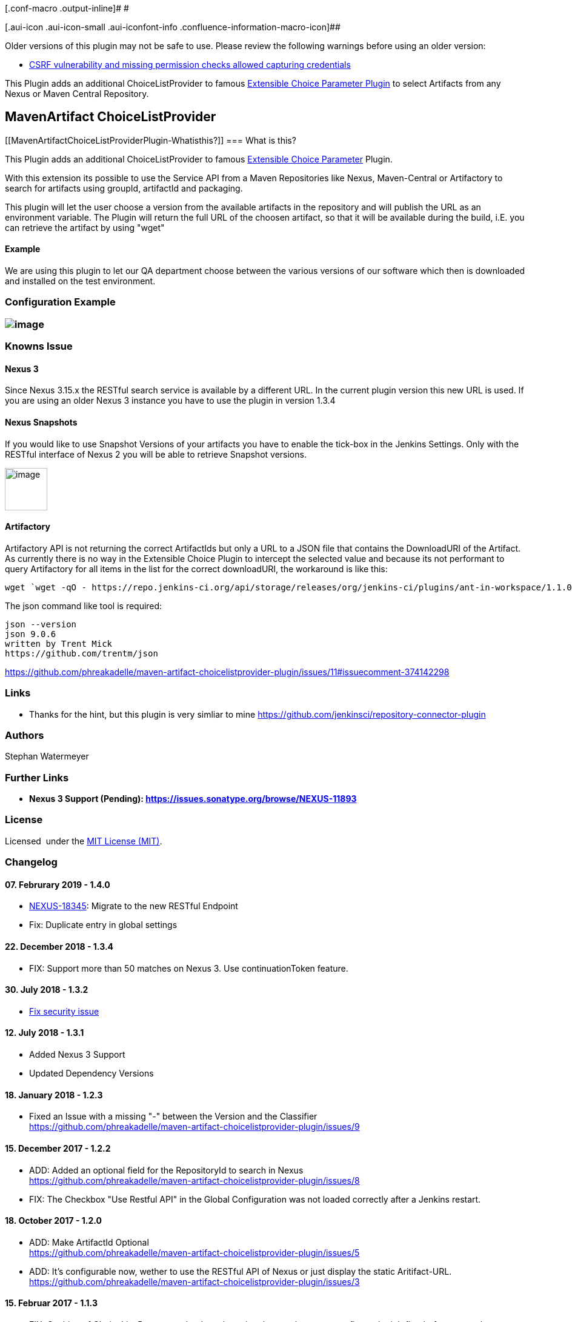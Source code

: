 [.conf-macro .output-inline]# #

[.aui-icon .aui-icon-small .aui-iconfont-info .confluence-information-macro-icon]##

Older versions of this plugin may not be safe to use. Please review the
following warnings before using an older version:

* https://jenkins.io/security/advisory/2018-07-30/#SECURITY-1022[CSRF
vulnerability and missing permission checks allowed capturing
credentials]

[.conf-macro .output-inline]#This Plugin adds an additional
ChoiceListProvider to famous
https://wiki.jenkins-ci.org/display/JENKINS/Extensible+Choice+Parameter+plugin[Extensible
Choice Parameter Plugin] to select Artifacts from any Nexus or Maven
Central Repository.#

[[MavenArtifactChoiceListProviderPlugin-MavenArtifactChoiceListProvider]]
== MavenArtifact ChoiceListProvider

[[MavenArtifactChoiceListProviderPlugin-Whatisthis?]]
=== What is this?

This Plugin adds an additional ChoiceListProvider to famous
https://plugins.jenkins.io/extensible-choice-parameter[Extensible Choice
Parameter] Plugin.

With this extension its possible to use the Service API from a Maven
Repositories like Nexus, Maven-Central or Artifactory to search for
artifacts using groupId, artifactId and packaging.

This plugin will let the user choose a version from the available
artifacts in the repository and will publish the URL as an environment
variable. The Plugin will return the full URL of the choosen artifact,
so that it will be available during the build, i.E. you can retrieve the
artifact by using "wget"

[[MavenArtifactChoiceListProviderPlugin-Example]]
==== Example

We are using this plugin to let our QA department choose between the
various versions of our software which then is downloaded and installed
on the test environment.

[[MavenArtifactChoiceListProviderPlugin-ConfigurationExample]]
=== Configuration Example

[[MavenArtifactChoiceListProviderPlugin-]]
=== [.confluence-embedded-file-wrapper]#image:docs/images/project-config-1.jpg[image]#

[[MavenArtifactChoiceListProviderPlugin-KnownsIssue]]
=== Knowns Issue

[[MavenArtifactChoiceListProviderPlugin-Nexus3]]
==== Nexus 3

Since Nexus 3.15.x the RESTful search service is available by a
different URL. In the current plugin version this new URL is used. If
you are using an older Nexus 3 instance you have to use the plugin in
version 1.3.4

[[MavenArtifactChoiceListProviderPlugin-NexusSnapshots]]
==== Nexus Snapshots

If you would like to use Snapshot Versions of your artifacts you have to
enable the tick-box in the Jenkins Settings. Only with the RESTful
interface of Nexus 2 you will be able to retrieve Snapshot versions.

[.confluence-embedded-file-wrapper .confluence-embedded-manual-size]#image:docs/images/image2018-12-23_10-38-7.png[image,height=70]#

[[MavenArtifactChoiceListProviderPlugin-Artifactory]]
==== Artifactory

Artifactory API is not returning the correct ArtifactIds but only a URL
to a JSON file that contains the DownloadURI of the Artifact. As
currently there is no way in the Extensible Choice Plugin to intercept
the selected value and because its not performant to query Artifactory
for all items in the list for the correct downloadURI, the workaround is
like this:

[source,syntaxhighlighter-pre]
----
wget `wget -qO - https://repo.jenkins-ci.org/api/storage/releases/org/jenkins-ci/plugins/ant-in-workspace/1.1.0/ant-in-workspace-1.1.0-javadoc.jar | json downloadUri`
----

The json command like tool is required:

[source,syntaxhighlighter-pre]
----
json --version
json 9.0.6
written by Trent Mick
https://github.com/trentm/json
----

https://github.com/phreakadelle/maven-artifact-choicelistprovider-plugin/issues/11#issuecomment-374142298

[[MavenArtifactChoiceListProviderPlugin-Links]]
=== Links

* Thanks for the hint, but this plugin is very simliar to mine
https://github.com/jenkinsci/repository-connector-plugin

[[MavenArtifactChoiceListProviderPlugin-Authors]]
=== Authors

Stephan Watermeyer

[[MavenArtifactChoiceListProviderPlugin-FurtherLinks]]
=== Further Links

* [line-through]*Nexus 3 Support
(Pending): https://issues.sonatype.org/browse/NEXUS-11893*

[[MavenArtifactChoiceListProviderPlugin-License]]
=== License

Licensed  under the
https://github.com/heremaps/buildrotator-plugin/blob/master/LICENSE[MIT
License (MIT)].

[[MavenArtifactChoiceListProviderPlugin-Changelog]]
=== Changelog

[[MavenArtifactChoiceListProviderPlugin-07.Februrary2019-1.4.0]]
==== 07. Februrary 2019 - 1.4.0

* https://issues.sonatype.org/browse/NEXUS-18345[NEXUS-18345]: Migrate
to the new RESTful Endpoint
* Fix: Duplicate entry in global settings

[[MavenArtifactChoiceListProviderPlugin-22.December2018-1.3.4]]
==== 22. December 2018 - 1.3.4

* FIX: Support more than 50 matches on Nexus 3. Use continuationToken
feature.

[[MavenArtifactChoiceListProviderPlugin-30.July2018-1.3.2]]
==== 30. July 2018 - 1.3.2

* https://jenkins.io/security/advisory/2018-07-30/#SECURITY-1022[Fix
security issue]

[[MavenArtifactChoiceListProviderPlugin-12.July2018-1.3.1]]
==== 12. July 2018 - 1.3.1

* Added Nexus 3 Support
* Updated Dependency Versions

[[MavenArtifactChoiceListProviderPlugin-18.January2018-1.2.3]]
==== 18. January 2018 - 1.2.3

* Fixed an Issue with a missing "-" between the Version and the
Classifier +
https://github.com/phreakadelle/maven-artifact-choicelistprovider-plugin/issues/9

[[MavenArtifactChoiceListProviderPlugin-15.December2017-1.2.2]]
==== 15. December 2017 - 1.2.2

* ADD: Added an optional field for the RepositoryId to search in Nexus +
https://github.com/phreakadelle/maven-artifact-choicelistprovider-plugin/issues/8
* FIX: The Checkbox "Use Restful API" in the Global Configuration was
not loaded correctly after a Jenkins restart.

[[MavenArtifactChoiceListProviderPlugin-18.October2017-1.2.0]]
==== 18. October 2017 - 1.2.0

* ADD: Make ArtifactId Optional +
https://github.com/phreakadelle/maven-artifact-choicelistprovider-plugin/issues/5
* ADD: It's configurable now, wether to use the RESTful API of Nexus or
just display the static Aritifact-URL. +
https://github.com/phreakadelle/maven-artifact-choicelistprovider-plugin/issues/3

[[MavenArtifactChoiceListProviderPlugin-15.Februar2017-1.1.3]]
==== 15. Februar 2017 - 1.1.3

* FIX: Caching of ChoiceList Parameters leads to the point, that you
have to reconfigure the job first before new values are available in the
list. This implicit caching is now taken out.

[[MavenArtifactChoiceListProviderPlugin-18.Januar2017-1.1.1]]
==== 18. Januar 2017 - 1.1.1

* FIX: Fixed an bug that occured when the URL to the artifact was
generated.

[[MavenArtifactChoiceListProviderPlugin-17.Januar2017-1.1.0]]
==== 17. Januar 2017 - 1.1.0

* ADD: Added Feature to Support jFrog Artifactory repository.

[[MavenArtifactChoiceListProviderPlugin-13.January2017-1.0.4]]
==== 13. January 2017 - 1.0.4

* ADD: Implemented a new resolver for artifact items. In the past the
URL was constructed to target the file directly in the repository. The
new implementation makes use of the RESTful service of Nexus to retrieve
an artifact. This has the advantage, that also Snapshot versions can be
retrieved. 

[[MavenArtifactChoiceListProviderPlugin-23.November2016-1.0.3]]
==== 23. November 2016 - 1.0.3

* Finally the official release to jenkins repository

[[MavenArtifactChoiceListProviderPlugin-11.November2016-1.0.2]]
==== 11. November 2016 - 1.0.2

ADD: New dependency to extensible-choice-plugin in version 1.3.3 +
FIX: POM Update

[[MavenArtifactChoiceListProviderPlugin-10.November2016-1.0.1]]
==== 10. November 2016 - 1.0.1

ADD: New Feature to use the search.maven.org REST API to display
artifacts in Jenkins +
FIX: Some changes to support the official release of this software

[[MavenArtifactChoiceListProviderPlugin-09.November2016-1.0.0]]
==== 09. November 2016 - 1.0.0

* ADD: Plugin is released as an official Jenkins Plugin
* FIX: Changed unit tests to use a public nexus for testing
* ADD: Prepartion to use shorter artifact names in SelectBox that will
be resolved once the build has been started (onBuildTriggeredWith(...)).
Only preparation, as i dont have a solution how to change build
environments once the build has been started.

[[MavenArtifactChoiceListProviderPlugin-25.July2016-0.0.8]]
==== 25. July 2016 - 0.0.8

* ADD: Added Configuration to configure UserCredentials for a Nexus
Server. Could be a Token or a real Username.

[[MavenArtifactChoiceListProviderPlugin-25.July2016-0.0.6]]
==== 25. July 2016 - 0.0.6

* ADD: Quickfix to add user credentials for Nexus. Will be put into
Jenkins-Credentials in the next version

[[MavenArtifactChoiceListProviderPlugin-20.July2016]]
==== 20. July 2016

* Changed Implementation of Set containing the results from Nexus to
LinkedHashSet as this implementation keeps the order as it is replied
from Nexus and also makes sure that entries are only contained once.

[[MavenArtifactChoiceListProviderPlugin-29.June2016]]
==== 29. June 2016

* Added Checkbox to have the response list in reverse order
* Changed Packaging-Textbox: Empty Value will only return the parent
folder. The * character will return all entries for that artifact. Or
use special entries like "tar.gz" or "zip"

[[MavenArtifactChoiceListProviderPlugin-30.May2016]]
==== 30. May 2016

* Added Example Image showing the Project Configuration
* Added Comment for the "onBuildTriggeredWith(...)" method which can
maybe later extended to transform the provided parameter (which could be
a short version of the name) into the correct working URL

[[MavenArtifactChoiceListProviderPlugin-24.May2016]]
==== 24. May 2016

* Initial Version
